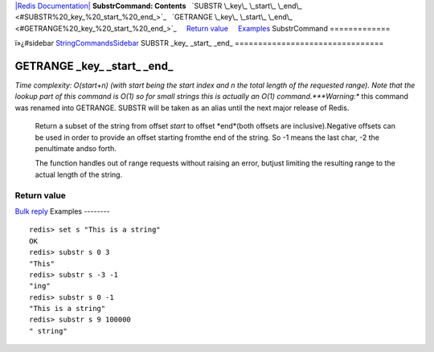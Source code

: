 `|Redis Documentation| <index.html>`_
**SubstrCommand: Contents**
  `SUBSTR \_key\_ \_start\_ \_end\_ <#SUBSTR%20_key_%20_start_%20_end_>`_
  `GETRANGE \_key\_ \_start\_ \_end\_ <#GETRANGE%20_key_%20_start_%20_end_>`_
    `Return value <#Return%20value>`_
    `Examples <#Examples>`_
SubstrCommand
=============

ï»¿#sidebar `StringCommandsSidebar <StringCommandsSidebar.html>`_
SUBSTR \_key\_ \_start\_ \_end\_
================================

GETRANGE \_key\_ \_start\_ \_end\_
==================================

*Time complexity: O(start+n) (with start being the start index and n the total length of the requested range). Note that the lookup part of this command is O(1) so for small strings this is actually an O(1) command.***Warning:**
this command was renamed into GETRANGE. SUBSTR will be taken as an
alias until the next major release of Redis.
    Return a subset of the string from offset *start* to offset
    *end*(both offsets are inclusive).Negative offsets can be used in
    order to provide an offset starting fromthe end of the string. So
    -1 means the last char, -2 the penultimate andso forth.

    The function handles out of range requests without raising an
    error, butjust limiting the resulting range to the actual length of
    the string.

Return value
------------

`Bulk reply <ReplyTypes.html>`_
Examples
--------

::

    redis> set s "This is a string"
    OK
    redis> substr s 0 3
    "This"
    redis> substr s -3 -1
    "ing"
    redis> substr s 0 -1
    "This is a string"
    redis> substr s 9 100000
    " string"

.. |Redis Documentation| image:: redis.png